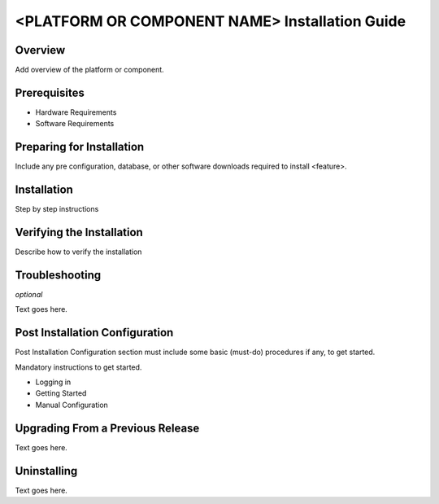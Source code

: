 .. ===============LICENSE_START=======================================================
.. Acumos CC-BY-4.0
.. ===================================================================================
.. Copyright (C) 2018 <YOUR COMPANY NAME>. All rights reserved.
.. ===================================================================================
.. This Acumos documentation file is distributed by <YOUR COMPANY NAME>
.. under the Creative Commons Attribution 4.0 International License (the "License");
.. you may not use this file except in compliance with the License.
.. You may obtain a copy of the License at
..
..      http://creativecommons.org/licenses/by/4.0
..
.. This file is distributed on an "AS IS" BASIS,
.. WITHOUT WARRANTIES OR CONDITIONS OF ANY KIND, either express or implied.
.. See the License for the specific language governing permissions and
.. limitations under the License.
.. ===============LICENSE_END=========================================================
.. PLEASE REMEMBER TO UPDATE THE LICENSE ABOVE WITH YOUR COMPANY NAME AND THE CORRECT YEAR

.. _install-guide-template:

===============================================
<PLATFORM OR COMPONENT NAME> Installation Guide
===============================================

Overview
========

Add overview of the platform or component.

Prerequisites
=============

* Hardware Requirements
* Software Requirements

Preparing for Installation
==========================

Include any pre configuration, database, or other software downloads
required to install <feature>.

Installation
============

Step by step instructions

Verifying the Installation
==========================

Describe how to verify the installation

Troubleshooting
===============

*optional*

Text goes here.

Post Installation Configuration
===============================

Post Installation Configuration section must include some basic
(must-do) procedures if any, to get started.

Mandatory instructions to get started.

* Logging in
* Getting Started
* Manual Configuration

Upgrading From a Previous Release
=================================

Text goes here.

Uninstalling
============
 
Text goes here.